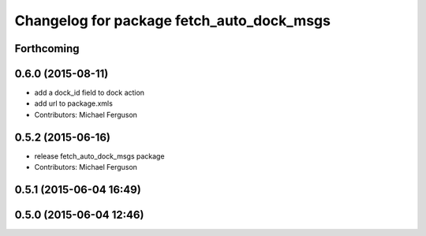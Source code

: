 ^^^^^^^^^^^^^^^^^^^^^^^^^^^^^^^^^^^^^^^^^^
Changelog for package fetch_auto_dock_msgs
^^^^^^^^^^^^^^^^^^^^^^^^^^^^^^^^^^^^^^^^^^

Forthcoming
-----------

0.6.0 (2015-08-11)
------------------
* add a dock_id field to dock action
* add url to package.xmls
* Contributors: Michael Ferguson

0.5.2 (2015-06-16)
------------------
* release fetch_auto_dock_msgs package
* Contributors: Michael Ferguson

0.5.1 (2015-06-04 16:49)
------------------------

0.5.0 (2015-06-04 12:46)
------------------------
